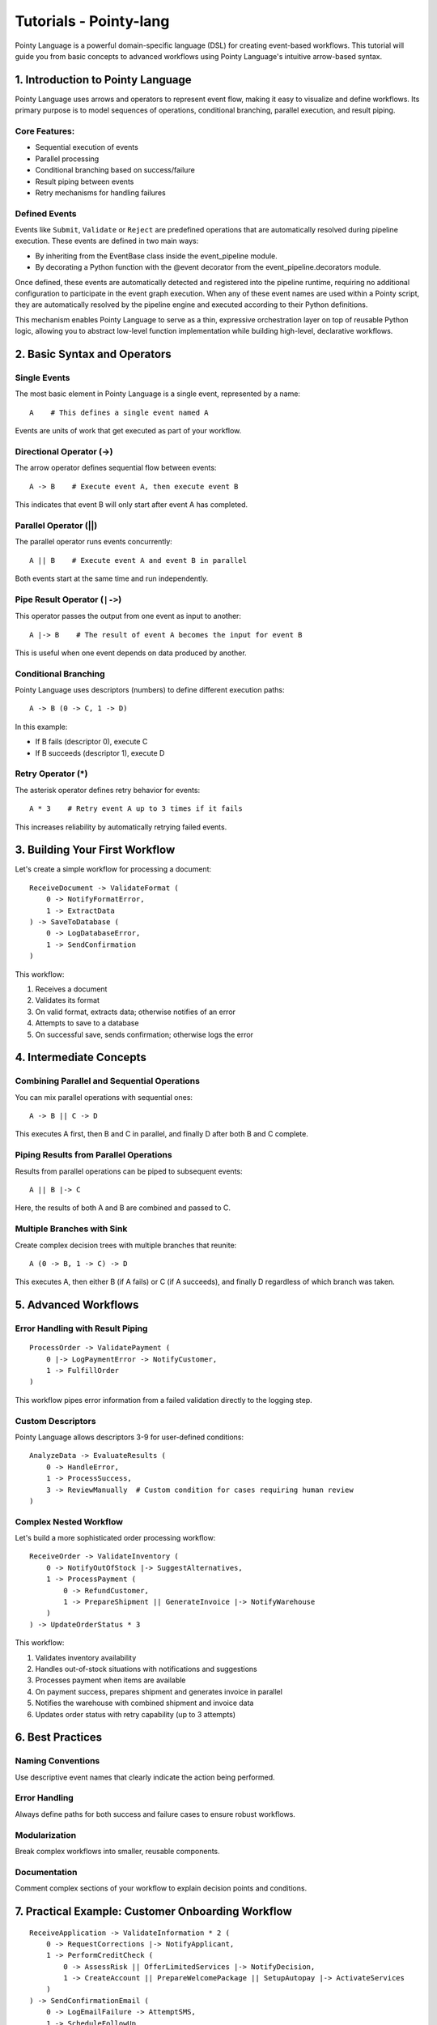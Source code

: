 Tutorials - Pointy-lang
=======================

Pointy Language is a powerful domain-specific language (DSL) for creating event-based workflows. This tutorial will
guide you from basic concepts to advanced workflows using Pointy Language's intuitive arrow-based syntax.



1. Introduction to Pointy Language
~~~~~~~~~~~~~~~~~~~~~~~~~~~~~~~~~~

Pointy Language uses arrows and operators to represent event flow, making it easy to visualize and define workflows.
Its primary purpose is to model sequences of operations, conditional branching, parallel execution, and result piping.

Core Features:
--------------

- Sequential execution of events
- Parallel processing
- Conditional branching based on success/failure
- Result piping between events
- Retry mechanisms for handling failures

Defined Events
--------------

Events like ``Submit``, ``Validate`` or ``Reject`` are predefined operations that are automatically resolved during pipeline execution.
These events are defined in two main ways:

- By inheriting from the EventBase class inside the event_pipeline module.
- By decorating a Python function with the @event decorator from the event_pipeline.decorators module.

Once defined, these events are automatically detected and registered into the pipeline runtime, requiring no additional configuration
to participate in the event graph execution. When any of these event names are used within a Pointy script, they are automatically resolved
by the pipeline engine and executed according to their Python definitions.

This mechanism enables Pointy Language to serve as a thin, expressive orchestration layer on top of reusable Python logic,
allowing you to abstract low-level function implementation while building high-level, declarative workflows.

2. Basic Syntax and Operators
~~~~~~~~~~~~~~~~~~~~~~~~~~~~~

Single Events
-------------

The most basic element in Pointy Language is a single event, represented by a name::

    A    # This defines a single event named A

Events are units of work that get executed as part of your workflow.

Directional Operator (->)
-------------------------

The arrow operator defines sequential flow between events::

    A -> B    # Execute event A, then execute event B

This indicates that event B will only start after event A has completed.

Parallel Operator (||)
----------------------

The parallel operator runs events concurrently::

    A || B    # Execute event A and event B in parallel

Both events start at the same time and run independently.

Pipe Result Operator (``|->``)
------------------------------

This operator passes the output from one event as input to another::

    A |-> B    # The result of event A becomes the input for event B

This is useful when one event depends on data produced by another.

Conditional Branching
---------------------

Pointy Language uses descriptors (numbers) to define different execution paths::

    A -> B (0 -> C, 1 -> D)

In this example:

- If B fails (descriptor 0), execute C
- If B succeeds (descriptor 1), execute D

Retry Operator (*)
------------------

The asterisk operator defines retry behavior for events::

    A * 3    # Retry event A up to 3 times if it fails

This increases reliability by automatically retrying failed events.

3. Building Your First Workflow
~~~~~~~~~~~~~~~~~~~~~~~~~~~~~~~

Let's create a simple workflow for processing a document::

    ReceiveDocument -> ValidateFormat (
        0 -> NotifyFormatError,
        1 -> ExtractData
    ) -> SaveToDatabase (
        0 -> LogDatabaseError,
        1 -> SendConfirmation
    )

This workflow:

1. Receives a document
2. Validates its format
3. On valid format, extracts data; otherwise notifies of an error
4. Attempts to save to a database
5. On successful save, sends confirmation; otherwise logs the error

4. Intermediate Concepts
~~~~~~~~~~~~~~~~~~~~~~~~

Combining Parallel and Sequential Operations
--------------------------------------------

You can mix parallel operations with sequential ones::

    A -> B || C -> D

This executes A first, then B and C in parallel, and finally D after both B and C complete.

Piping Results from Parallel Operations
---------------------------------------

Results from parallel operations can be piped to subsequent events::

    A || B |-> C

Here, the results of both A and B are combined and passed to C.

Multiple Branches with Sink
---------------------------

Create complex decision trees with multiple branches that reunite::

    A (0 -> B, 1 -> C) -> D

This executes A, then either B (if A fails) or C (if A succeeds), and finally D regardless of which branch was taken.

5. Advanced Workflows
~~~~~~~~~~~~~~~~~~~~~

Error Handling with Result Piping
---------------------------------

::

    ProcessOrder -> ValidatePayment (
        0 |-> LogPaymentError -> NotifyCustomer,
        1 -> FulfillOrder
    )

This workflow pipes error information from a failed validation directly to the logging step.

Custom Descriptors
------------------

Pointy Language allows descriptors 3-9 for user-defined conditions::

    AnalyzeData -> EvaluateResults (
        0 -> HandleError,
        1 -> ProcessSuccess,
        3 -> ReviewManually  # Custom condition for cases requiring human review
    )

Complex Nested Workflow
-----------------------

Let's build a more sophisticated order processing workflow::

    ReceiveOrder -> ValidateInventory (
        0 -> NotifyOutOfStock |-> SuggestAlternatives,
        1 -> ProcessPayment (
            0 -> RefundCustomer,
            1 -> PrepareShipment || GenerateInvoice |-> NotifyWarehouse
        )
    ) -> UpdateOrderStatus * 3

This workflow:

1. Validates inventory availability
2. Handles out-of-stock situations with notifications and suggestions
3. Processes payment when items are available
4. On payment success, prepares shipment and generates invoice in parallel
5. Notifies the warehouse with combined shipment and invoice data
6. Updates order status with retry capability (up to 3 attempts)

6. Best Practices
~~~~~~~~~~~~~~~~~

Naming Conventions
------------------

Use descriptive event names that clearly indicate the action being performed.

Error Handling
--------------

Always define paths for both success and failure cases to ensure robust workflows.

Modularization
--------------

Break complex workflows into smaller, reusable components.

Documentation
-------------

Comment complex sections of your workflow to explain decision points and conditions.

7. Practical Example: Customer Onboarding Workflow
~~~~~~~~~~~~~~~~~~~~~~~~~~~~~~~~~~~~~~~~~~~~~~~~~~

::

    ReceiveApplication -> ValidateInformation * 2 (
        0 -> RequestCorrections |-> NotifyApplicant,
        1 -> PerformCreditCheck (
            0 -> AssessRisk || OfferLimitedServices |-> NotifyDecision,
            1 -> CreateAccount || PrepareWelcomePackage || SetupAutopay |-> ActivateServices
        )
    ) -> SendConfirmationEmail (
        0 -> LogEmailFailure -> AttemptSMS,
        1 -> ScheduleFollowUp
    )

This comprehensive workflow handles a new customer application with:

1. Information validation with retry capability
2. Credit check with different paths based on results
3. Parallel processes for account setup
4. Fallback communication methods
5. Follow-up scheduling

8. Real-World Example: Data Ingestion Pipeline
~~~~~~~~~~~~~~~~~~~~~~~~~~~~~~~~~~~~~~~~~~~~~~

::

    Preprocess * 3 -> Validate (
        0 -> FailHandler,
        1 -> Enrich
    ) || LogPreprocessing -> Enrich -> StoreData (
        0 -> RetryStore * 2,
        1 -> NotifySuccess
    )

Explanation:

1. Retry Preprocess up to 3 times.
2. If Validate fails, run FailHandler; else go to Enrich.
3. LogPreprocessing executes in parallel.
4. Enrich is followed by StoreData.
5. If StoreData fails, RetryStore executes up to 2 retries.
6. On success, NotifySuccess runs.

9. Use Case: Scheduled ETL Pipeline
~~~~~~~~~~~~~~~~~~~~~~~~~~~~~~~~~~~

::

    Extract -> Clean || Validate || Deduplicate |-> Transform -> Load (0 -> AlertAdmin, 1 -> SuccessLog)

Explanation:
1. Data is extracted and passed to three parallel stages: cleaning, validation, and deduplication.
2. Results are piped into a transformation step.
3. Load step attempts to store data; on failure, notify admin, otherwise log success.

10. Highly Parallel Workflow with Result Routing
~~~~~~~~~~~~~~~~~~~~~~~~~~~~~~~~~~~~~~~~~~~~~~~~

::

    A || B || C |-> D (0 -> ErrorHandler, 1 -> Finalize)

Use Case:
Concurrent processing of services A, B, and C, combined into D. Depending on D's result,
route to either ErrorHandler or Finalize.

11. Dynamic Routing with Custom Condition
~~~~~~~~~~~~~~~~~~~~~~~~~~~~~~~~~~~~~~~~~

::

    Review -> Decision (0 -> Rework, 1 -> Approve, 3 -> AuditTrail)

Explanation:

1. Descriptor 3 can represent "needs manual audit".
2. Route outcome accordingly.

12. Nested Parallel with Retry and Conditional Sink
~~~~~~~~~~~~~~~~~~~~~~~~~~~~~~~~~~~~~~~~~~~~~~~~~~~

::

    Init * 2 -> (Fetch || Parse || Normalize) |-> Aggregate (0 -> AlertOps, 1 -> Save)

Explanation:

1. Init is retried twice.
2. Three events execute in parallel.
3. Results are aggregated.
4. If aggregation fails, notify ops. Else save results.

13. Complex Approval Workflow with Decision Sink
~~~~~~~~~~~~~~~~~~~~~~~~~~~~~~~~~~~~~~~~~~~~~~~~

::

    Submit -> Validate (
        0 -> Reject,
        1 -> AutoApprove || HumanReview |-> FinalApproval (0 -> Escalate, 1 -> NotifyUser)
    )

Scenario:

1. A form submission is validated.
2. On success, it goes to approval, which can be automatic or manual.
3. Results go to final decision.
4. If failed, escalate; if passed, notify the user.

14. Conclusion
~~~~~~~~~~~~~~

Pointy Language provides an elegant solution for defining complex workflows with its intuitive arrow-based syntax. By combining
sequential operations, parallel processing, conditional branching, and result piping, you can create sophisticated event-based
systems that handle both happy paths and error conditions seamlessly.

As you become more familiar with Pointy Language, you'll find it increasingly natural to express even the most complex business
processes in this concise and visual format.

This makes it ideal for event-driven systems, data processing flows, microservice orchestration, ETL pipelines,
and any scenario requiring dynamic, observable execution control.

Appendix: Quick Reference
~~~~~~~~~~~~~~~~~~~~~~~~~

Operators
---------

- ``->`` : Sequential execution
- ``||`` : Parallel execution
- ``|->`` : Result piping
- ``*`` : Retry mechanism

Descriptors
-----------

- ``0`` : Failure path
- ``1`` : Success path
- ``3-9`` : User-defined conditions

Common Patterns
---------------

- ``A -> B`` : Basic sequence
- ``A || B`` : Parallel execution
- ``A |-> B`` : Result piping
- ``A -> B (0 -> C, 1 -> D)`` : Conditional branching
- ``A * 3`` : Retry logic
- ``A || B |-> C`` : Parallel with combined results
- ``A (0 -> B, 1 -> C) -> D`` : Multiple branches with sink